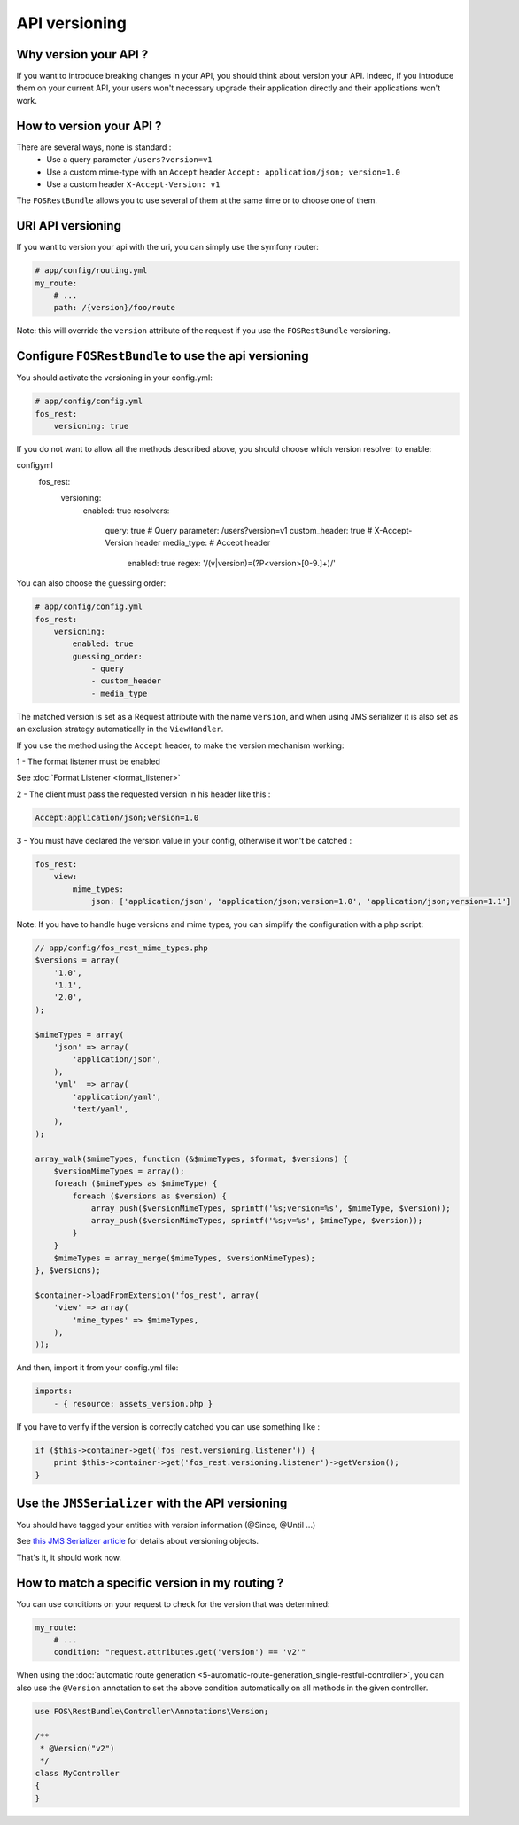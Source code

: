API versioning
==============
Why version your API ?
----------------------
If you want to introduce breaking changes in your API, you should think about version your API. Indeed, if you introduce them on your current API, your users won't necessary upgrade their application directly and their applications won't work.

How to version your API ?
-------------------------
There are several ways, none is standard :
    - Use a query parameter ``/users?version=v1``
    - Use a custom mime-type with an ``Accept`` header ``Accept: application/json; version=1.0``
    - Use a custom header ``X-Accept-Version: v1``

The ``FOSRestBundle`` allows you to use several of them at the same time or to choose one of them.

URI API versioning
------------------
If you want to version your api with the uri, you can simply use the symfony router:

.. code-block:: yaml

    # app/config/routing.yml
    my_route:
        # ...
        path: /{version}/foo/route

Note: this will override the ``version`` attribute of the request if you use the ``FOSRestBundle`` versioning.

Configure ``FOSRestBundle`` to use the api versioning
-----------------------------------------------------
You should activate the versioning in your config.yml:

.. code-block:: yaml

    # app/config/config.yml
    fos_rest:
        versioning: true

If you do not want to allow all the methods described above, you should choose which version resolver to enable:

.. code-block:: yaml
configyml
    fos_rest:
        versioning:
            enabled: true
            resolvers:
                query: true # Query parameter: /users?version=v1
                custom_header: true # X-Accept-Version header
                media_type: # Accept header
                    enabled: true
                    regex: '/(v|version)=(?P<version>[0-9\.]+)/'

You can also choose the guessing order:

.. code-block:: yaml

    # app/config/config.yml
    fos_rest:
        versioning:
            enabled: true
            guessing_order:
                - query
                - custom_header
                - media_type

The matched version is set as a Request attribute with the name ``version``,
and when using JMS serializer it is also set as an exclusion strategy
automatically in the ``ViewHandler``.

If you use the method using the ``Accept`` header, to make the version mechanism working:

1 - The format listener must be enabled

See :doc:`Format Listener <format_listener>`

2 - The client must pass the requested version in his header like this :

.. code-block:: yaml

    Accept:application/json;version=1.0

3 - You must have declared the version value in your config, otherwise it won't be catched :

.. code-block:: yaml

    fos_rest:
        view:
            mime_types:
                json: ['application/json', 'application/json;version=1.0', 'application/json;version=1.1']

Note: If you have to handle huge versions and mime types, you can simplify the configuration with a php script:

.. code-block:: php

    // app/config/fos_rest_mime_types.php
    $versions = array(
        '1.0',
        '1.1',
        '2.0',
    );

    $mimeTypes = array(
        'json' => array(
            'application/json',
        ),
        'yml'  => array(
            'application/yaml',
            'text/yaml',
        ),
    );

    array_walk($mimeTypes, function (&$mimeTypes, $format, $versions) {
        $versionMimeTypes = array();
        foreach ($mimeTypes as $mimeType) {
            foreach ($versions as $version) {
                array_push($versionMimeTypes, sprintf('%s;version=%s', $mimeType, $version));
                array_push($versionMimeTypes, sprintf('%s;v=%s', $mimeType, $version));
            }
        }
        $mimeTypes = array_merge($mimeTypes, $versionMimeTypes);
    }, $versions);

    $container->loadFromExtension('fos_rest', array(
        'view' => array(
            'mime_types' => $mimeTypes,
        ),
    ));

And then, import it from your config.yml file:

.. code-block:: yaml

    imports:
        - { resource: assets_version.php }

If you have to verify if the version is correctly catched you can use something like :

.. code-block:: php

        if ($this->container->get('fos_rest.versioning.listener')) {
            print $this->container->get('fos_rest.versioning.listener')->getVersion();
        }

Use the ``JMSSerializer`` with the API versioning
-------------------------------------------------
You should have tagged your entities with version information (@Since, @Until ...)

See `this JMS Serializer article`_ for details about versioning objects.

.. _`this JMS Serializer article`: http://jmsyst.com/libs/serializer/master/cookbook/exclusion_strategies#versioning-objects

That's it, it should work now.

How to match a specific version in my routing ?
-----------------------------------------------
You can use conditions on your request to check for the version that was determined:

.. code-block:: yaml

    my_route:
        # ...
        condition: "request.attributes.get('version') == 'v2'"

When using the :doc:`automatic route generation <5-automatic-route-generation_single-restful-controller>`,
you can also use the ``@Version`` annotation to set the above condition automatically on all methods
in the given controller.

.. code-block:: php

    use FOS\RestBundle\Controller\Annotations\Version;

    /**
     * @Version("v2")
     */
    class MyController
    {
    }
